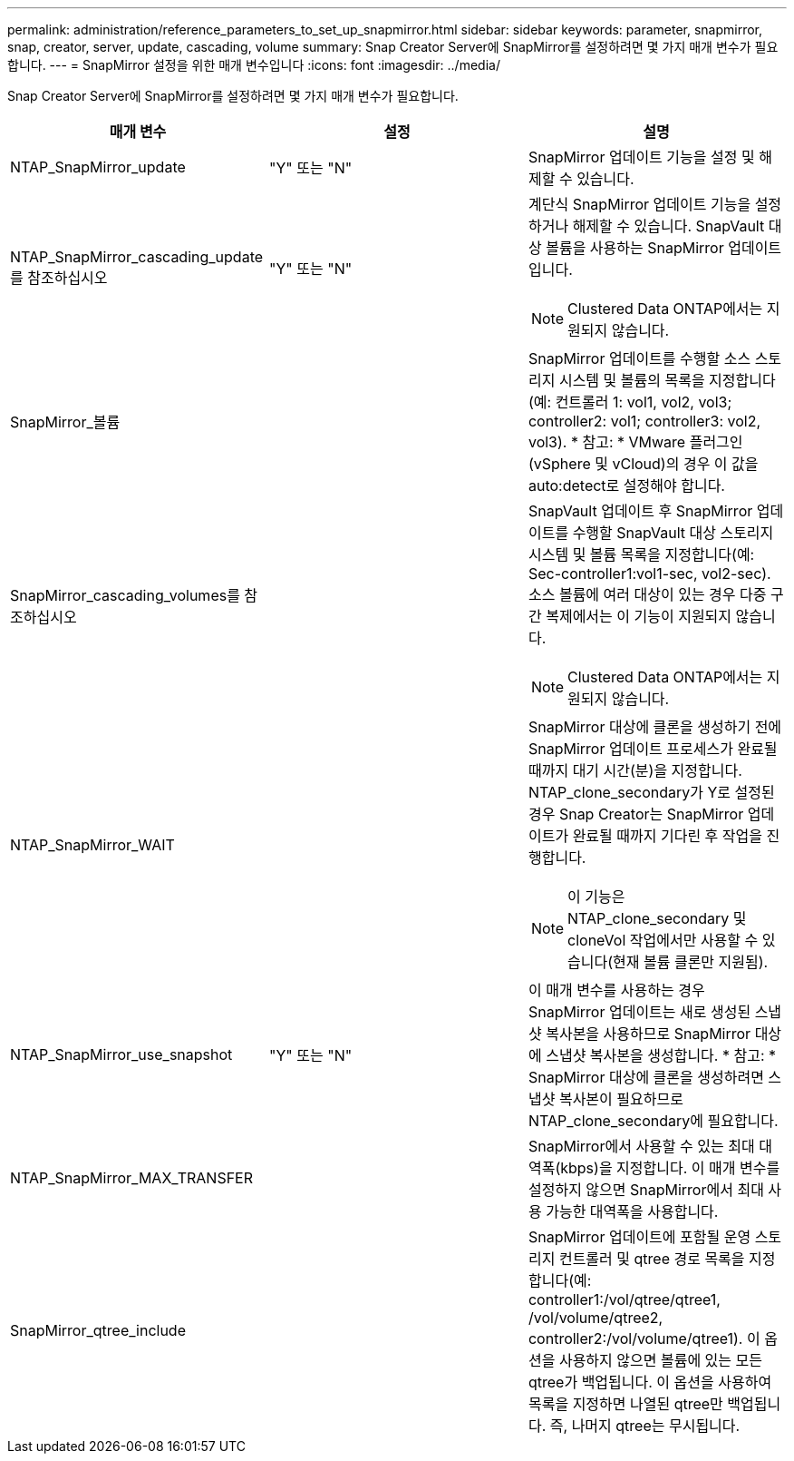 ---
permalink: administration/reference_parameters_to_set_up_snapmirror.html 
sidebar: sidebar 
keywords: parameter, snapmirror, snap, creator, server, update, cascading, volume 
summary: Snap Creator Server에 SnapMirror를 설정하려면 몇 가지 매개 변수가 필요합니다. 
---
= SnapMirror 설정을 위한 매개 변수입니다
:icons: font
:imagesdir: ../media/


[role="lead"]
Snap Creator Server에 SnapMirror를 설정하려면 몇 가지 매개 변수가 필요합니다.

|===
| 매개 변수 | 설정 | 설명 


 a| 
NTAP_SnapMirror_update
 a| 
"Y" 또는 "N"
 a| 
SnapMirror 업데이트 기능을 설정 및 해제할 수 있습니다.



 a| 
NTAP_SnapMirror_cascading_update 를 참조하십시오
 a| 
"Y" 또는 "N"
 a| 
계단식 SnapMirror 업데이트 기능을 설정하거나 해제할 수 있습니다. SnapVault 대상 볼륨을 사용하는 SnapMirror 업데이트입니다.


NOTE: Clustered Data ONTAP에서는 지원되지 않습니다.



 a| 
SnapMirror_볼륨
 a| 
 a| 
SnapMirror 업데이트를 수행할 소스 스토리지 시스템 및 볼륨의 목록을 지정합니다(예: 컨트롤러 1: vol1, vol2, vol3; controller2: vol1; controller3: vol2, vol3). * 참고: * VMware 플러그인(vSphere 및 vCloud)의 경우 이 값을 auto:detect로 설정해야 합니다.



 a| 
SnapMirror_cascading_volumes를 참조하십시오
 a| 
 a| 
SnapVault 업데이트 후 SnapMirror 업데이트를 수행할 SnapVault 대상 스토리지 시스템 및 볼륨 목록을 지정합니다(예: Sec-controller1:vol1-sec, vol2-sec). 소스 볼륨에 여러 대상이 있는 경우 다중 구간 복제에서는 이 기능이 지원되지 않습니다.


NOTE: Clustered Data ONTAP에서는 지원되지 않습니다.



 a| 
NTAP_SnapMirror_WAIT
 a| 
 a| 
SnapMirror 대상에 클론을 생성하기 전에 SnapMirror 업데이트 프로세스가 완료될 때까지 대기 시간(분)을 지정합니다. NTAP_clone_secondary가 Y로 설정된 경우 Snap Creator는 SnapMirror 업데이트가 완료될 때까지 기다린 후 작업을 진행합니다.


NOTE: 이 기능은 NTAP_clone_secondary 및 cloneVol 작업에서만 사용할 수 있습니다(현재 볼륨 클론만 지원됨).



 a| 
NTAP_SnapMirror_use_snapshot
 a| 
"Y" 또는 "N"
 a| 
이 매개 변수를 사용하는 경우 SnapMirror 업데이트는 새로 생성된 스냅샷 복사본을 사용하므로 SnapMirror 대상에 스냅샷 복사본을 생성합니다. * 참고: * SnapMirror 대상에 클론을 생성하려면 스냅샷 복사본이 필요하므로 NTAP_clone_secondary에 필요합니다.



 a| 
NTAP_SnapMirror_MAX_TRANSFER
 a| 
 a| 
SnapMirror에서 사용할 수 있는 최대 대역폭(kbps)을 지정합니다. 이 매개 변수를 설정하지 않으면 SnapMirror에서 최대 사용 가능한 대역폭을 사용합니다.



 a| 
SnapMirror_qtree_include
 a| 
 a| 
SnapMirror 업데이트에 포함될 운영 스토리지 컨트롤러 및 qtree 경로 목록을 지정합니다(예: controller1:/vol/qtree/qtree1, /vol/volume/qtree2, controller2:/vol/volume/qtree1). 이 옵션을 사용하지 않으면 볼륨에 있는 모든 qtree가 백업됩니다. 이 옵션을 사용하여 목록을 지정하면 나열된 qtree만 백업됩니다. 즉, 나머지 qtree는 무시됩니다.

|===